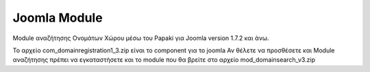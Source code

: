 Joomla Module
=============
Module αναζήτησης Ονομάτων Χώρου μέσω του Papaki για Joomla version 1.7.2 και άνω.


Το αρχείο com_domainregistration1_3.zip είναι το component για το joomla
Αν θέλετε να προσθέσετε και Module αναζήτησης πρέπει να εγκαταστήσετε και
το module που θα βρείτε στο αρχείο mod_domainsearch_v3.zip 
